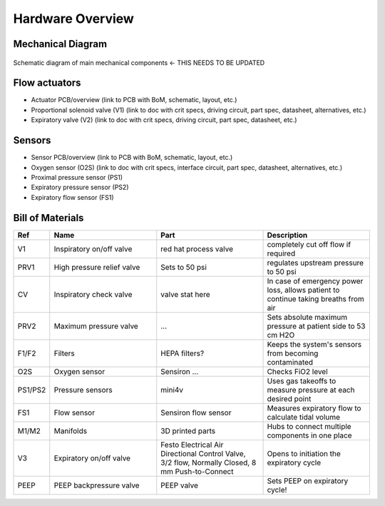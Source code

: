 Hardware Overview
==================

Mechanical Diagram
----------------

.. figure:: /images/mechanical_diagram.png
    :align: center
    :figwidth: 100%
    :width: 100%

    Schematic diagram of main mechanical components <- THIS NEEDS TO BE UPDATED

Flow actuators
-------------------    
- Actuator PCB/overview (link to PCB with BoM, schematic, layout, etc.)    
- Proportional solenoid valve (V1) (link to doc with crit specs, driving circuit, part spec, datasheet, alternatives, etc.)
- Expiratory valve (V2) (link to doc with crit specs, driving circuit, part spec, datasheet, etc.)
    
Sensors
-------------------
- Sensor PCB/overview (link to PCB with BoM, schematic, layout, etc.)
- Oxygen sensor (O2S) (link to doc with crit specs, interface circuit, part spec, datasheet, alternatives, etc.)
- Proximal pressure sensor (PS1)
- Expiratory pressure sensor (PS2)
- Expiratory flow sensor (FS1)

Bill of Materials
-------------------

.. list-table:: 
   :widths: 15 50 50 50
   :header-rows: 1

   * - Ref
     - Name
     - Part
     - Description
   * - V1
     - Inspiratory on/off valve
     - red hat process valve
     - completely cut off flow if required
   * - PRV1
     - High pressure relief valve
     - Sets to 50 psi
     - regulates upstream pressure to 50 psi
   * - CV
     - Inspiratory check valve
     - valve stat here
     - In case of emergency power loss, allows patient to continue taking breaths from air
   * - PRV2
     - Maximum pressure valve
     - ...
     - Sets absolute maximum pressure at patient side to 53 cm H2O
   * - F1/F2
     - Filters
     - HEPA filters?
     - Keeps the system's sensors from becoming contaminated
   * - O2S
     - Oxygen sensor
     - Sensiron ...
     - Checks FiO2 level
   * - PS1/PS2
     - Pressure sensors
     - mini4v
     - Uses gas takeoffs to measure pressure at each desired point
   * - FS1
     - Flow sensor
     - Sensiron flow sensor
     - Measures expiratory flow to calculate tidal volume
   * - M1/M2
     - Manifolds
     - 3D printed parts
     - Hubs to connect multiple components in one place
   * - V3
     - Expiratory on/off valve
     - Festo Electrical Air Directional Control Valve, 3/2 flow, Normally Closed, 8 mm Push-to-Connect
     - Opens to initiation the expiratory cycle
   * - PEEP
     - PEEP backpressure valve
     - PEEP valve
     - Sets PEEP on expiratory cycle!
